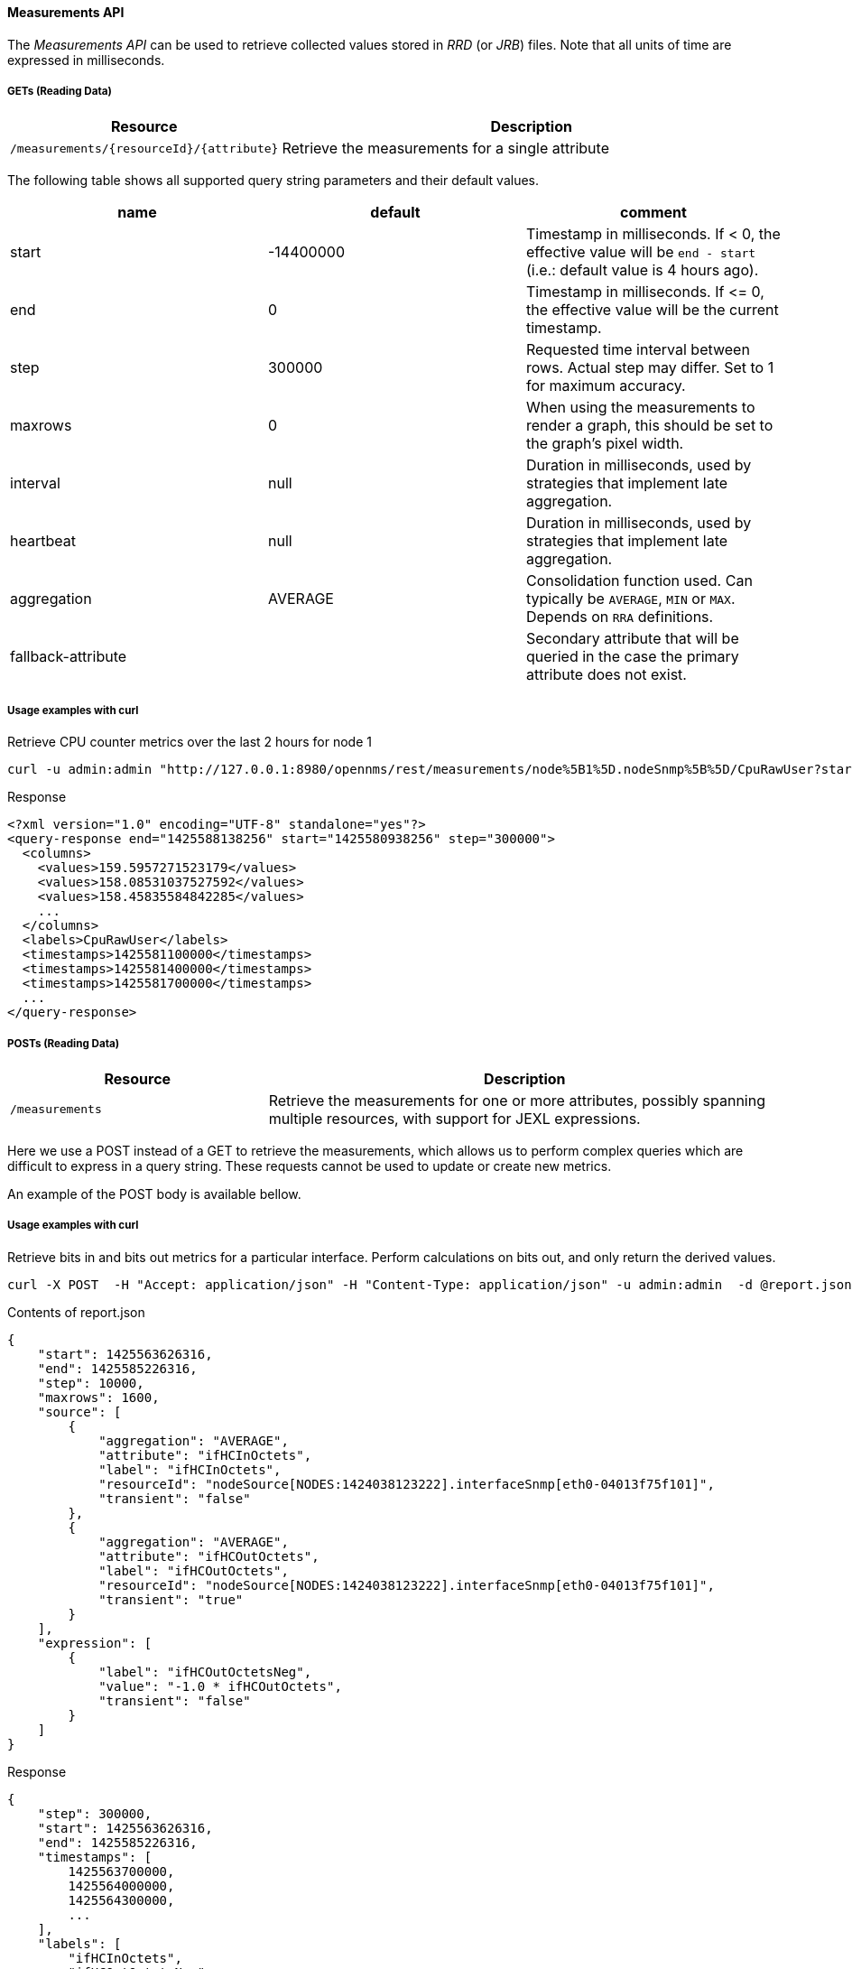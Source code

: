 ==== Measurements API

The _Measurements API_ can be used to retrieve collected values stored in _RRD_ (or _JRB_) files.
Note that all units of time are expressed in milliseconds.

===== GETs (Reading Data)

[options="header", cols="5,10"]
|===
| Resource                                 | Description
| `/measurements/{resourceId}/{attribute}` | Retrieve the measurements for a single attribute
|===

The following table shows all supported query string parameters and their default values.

[options="header"]
|===
| name               | default   | comment
| start              | -14400000 | Timestamp in milliseconds. If < 0, the effective value will be `end - start`
                                  (i.e.: default value is 4 hours ago).
| end                | 0         | Timestamp in milliseconds. If \<= 0, the effective value will be the current timestamp.
| step               | 300000    | Requested time interval between rows. Actual step may differ. Set to 1 for maximum accuracy.
| maxrows            | 0         | When using the measurements to render a graph, this should be set to the graph's pixel width.
| interval           | null      | Duration in milliseconds, used by strategies that implement late aggregation.
| heartbeat          | null      | Duration in milliseconds, used by strategies that implement late aggregation.
| aggregation        | AVERAGE   | Consolidation function used. Can typically be `AVERAGE`, `MIN` or `MAX`. Depends on `RRA` definitions.
| fallback-attribute |           | Secondary attribute that will be queried in the case the primary attribute does not exist.
|===

===== Usage examples with curl

.Retrieve CPU counter metrics over the last 2 hours for node 1
[source,bash]
----
curl -u admin:admin "http://127.0.0.1:8980/opennms/rest/measurements/node%5B1%5D.nodeSnmp%5B%5D/CpuRawUser?start=-7200000&maxrows=30&aggregation=AVERAGE"
----

.Response
[source,xml]
----
<?xml version="1.0" encoding="UTF-8" standalone="yes"?>
<query-response end="1425588138256" start="1425580938256" step="300000">
  <columns>
    <values>159.5957271523179</values>
    <values>158.08531037527592</values>
    <values>158.45835584842285</values>
    ...
  </columns>
  <labels>CpuRawUser</labels>
  <timestamps>1425581100000</timestamps>
  <timestamps>1425581400000</timestamps>
  <timestamps>1425581700000</timestamps>
  ...
</query-response>
----

===== POSTs (Reading Data)

[options="header", cols="5,10"]
|===
| Resource        | Description
| `/measurements` | Retrieve the measurements for one or more attributes, possibly spanning multiple resources, with support for JEXL expressions.
|===

Here we use a POST instead of a GET to retrieve the measurements, which allows us to perform complex queries which are difficult to express in a query string.
These requests cannot be used to update or create new metrics.

An example of the POST body is available bellow.

===== Usage examples with curl

.Retrieve bits in and bits out metrics for a particular interface. Perform calculations on bits out, and only return the derived values.
[source,bash]
----
curl -X POST  -H "Accept: application/json" -H "Content-Type: application/json" -u admin:admin  -d @report.json  http://127.0.0.1:8980/opennms/rest/measurements
----

.Contents of report.json
[source,javascript]
----
{
    "start": 1425563626316,
    "end": 1425585226316,
    "step": 10000,
    "maxrows": 1600,
    "source": [
        {
            "aggregation": "AVERAGE",
            "attribute": "ifHCInOctets",
            "label": "ifHCInOctets",
            "resourceId": "nodeSource[NODES:1424038123222].interfaceSnmp[eth0-04013f75f101]",
            "transient": "false"
        },
        {
            "aggregation": "AVERAGE",
            "attribute": "ifHCOutOctets",
            "label": "ifHCOutOctets",
            "resourceId": "nodeSource[NODES:1424038123222].interfaceSnmp[eth0-04013f75f101]",
            "transient": "true"
        }
    ],
    "expression": [
        {
            "label": "ifHCOutOctetsNeg",
            "value": "-1.0 * ifHCOutOctets",
            "transient": "false"
        }
    ]
}
----

.Response
[source,javascript]
----
{
    "step": 300000,
    "start": 1425563626316,
    "end": 1425585226316,
    "timestamps": [
        1425563700000,
        1425564000000,
        1425564300000,
        ...
    ],
    "labels": [
        "ifHCInOctets",
        "ifHCOutOctetsNeg"
    ],
    "columns": [
        {
            "values": [
                139.94817275747508,
                199.0062569213732,
                162.6264894795127,
                ...
            ]
        },
        {
            "values": [
                -151.66179401993355,
                -214.7415503875969,
                -184.9012624584718,
                ...
            ]
        }
    ]
}
----
